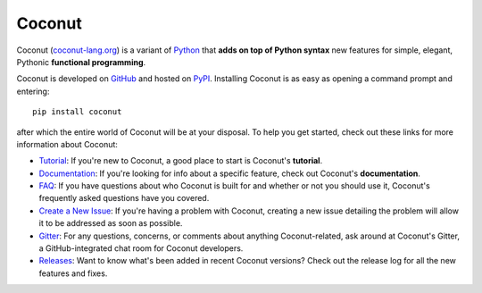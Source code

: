Coconut
=======

Coconut (`coconut-lang.org`__) is a variant of Python_ that **adds on top of Python syntax** new features for simple, elegant, Pythonic **functional programming**.

Coconut is developed on GitHub_ and hosted on PyPI_. Installing Coconut is as easy as opening a command prompt and entering::

    pip install coconut

after which the entire world of Coconut will be at your disposal. To help you get started, check out these links for more information about Coconut:

- Tutorial_: If you're new to Coconut, a good place to start is Coconut's **tutorial**.
- Documentation_: If you're looking for info about a specific feature, check out Coconut's **documentation**.
- FAQ_: If you have questions about who Coconut is built for and whether or not you should use it, Coconut's frequently asked questions have you covered.
- `Create a New Issue <https://github.com/evhub/coconut/issues/new>`_: If you're having a problem with Coconut, creating a new issue detailing the problem will allow it to be addressed as soon as possible.
- Gitter_: For any questions, concerns, or comments about anything Coconut-related, ask around at Coconut's Gitter, a GitHub-integrated chat room for Coconut developers.
- Releases_: Want to know what's been added in recent Coconut versions? Check out the release log for all the new features and fixes.

__ Coconut_
.. _Coconut: http://coconut-lang.org/
.. _Python: https://www.python.org/
.. _PyPI: https://pypi.python.org/pypi/coconut
.. _Tutorial: http://coconut.readthedocs.io/en/master/HELP.html
.. _Documentation: http://coconut.readthedocs.io/en/master/DOCS.html
.. _FAQ: http://coconut.readthedocs.io/en/master/FAQ.html
.. _GitHub: https://github.com/evhub/coconut
.. _Gitter: https://gitter.im/evhub/coconut
.. _Releases: https://github.com/evhub/coconut/releases
